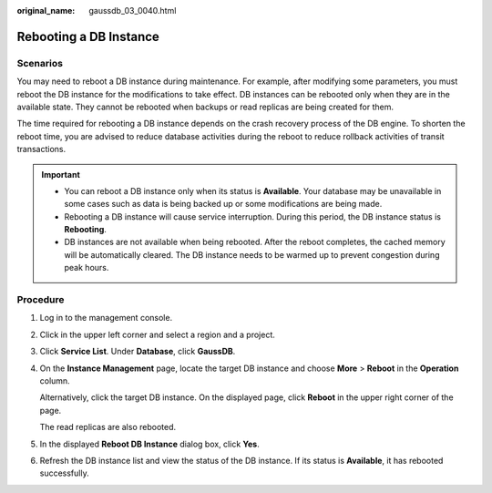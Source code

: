 :original_name: gaussdb_03_0040.html

.. _gaussdb_03_0040:

Rebooting a DB Instance
=======================

Scenarios
---------

You may need to reboot a DB instance during maintenance. For example, after modifying some parameters, you must reboot the DB instance for the modifications to take effect. DB instances can be rebooted only when they are in the available state. They cannot be rebooted when backups or read replicas are being created for them.

The time required for rebooting a DB instance depends on the crash recovery process of the DB engine. To shorten the reboot time, you are advised to reduce database activities during the reboot to reduce rollback activities of transit transactions.

.. important::

   -  You can reboot a DB instance only when its status is **Available**. Your database may be unavailable in some cases such as data is being backed up or some modifications are being made.
   -  Rebooting a DB instance will cause service interruption. During this period, the DB instance status is **Rebooting**.
   -  DB instances are not available when being rebooted. After the reboot completes, the cached memory will be automatically cleared. The DB instance needs to be warmed up to prevent congestion during peak hours.

Procedure
---------

#. Log in to the management console.

#. Click |image1| in the upper left corner and select a region and a project.

#. Click **Service List**. Under **Database**, click **GaussDB**.

#. On the **Instance Management** page, locate the target DB instance and choose **More** > **Reboot** in the **Operation** column.

   Alternatively, click the target DB instance. On the displayed page, click **Reboot** in the upper right corner of the page.

   The read replicas are also rebooted.

#. In the displayed **Reboot DB Instance** dialog box, click **Yes**.

#. Refresh the DB instance list and view the status of the DB instance. If its status is **Available**, it has rebooted successfully.

.. |image1| image:: /_static/images/en-us_image_0000001400783488.png
